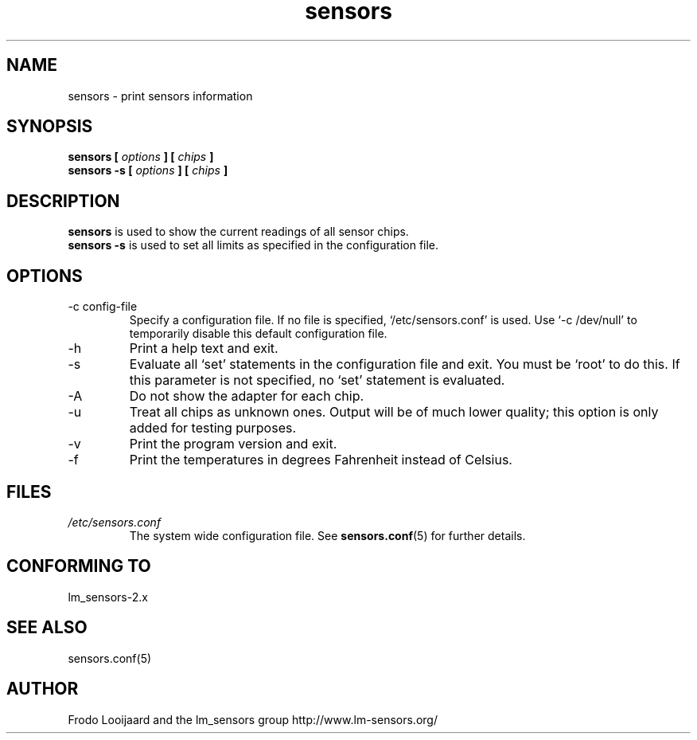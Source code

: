 .\" Copyright 1999 Frodo Looijaard <frodol@dds.nl>
.\" Copyright (C) 2007 Jean Delvare <khali@linux-fr.org>
.\" sensors is distributed under the GPL
.\"
.\" Permission is granted to make and distribute verbatim copies of this
.\" manual provided the copyright notice and this permission notice are
.\" preserved on all copies.
.\"
.\" Permission is granted to copy and distribute modified versions of this
.\" manual under the conditions for verbatim copying, provided that the
.\" entire resulting derived work is distributed under the terms of a
.\" permission notice identical to this one
.\" 
.\" Since the Linux kernel and libraries are constantly changing, this
.\" manual page may be incorrect or out-of-date.  The author(s) assume no
.\" responsibility for errors or omissions, or for damages resulting from
.\" the use of the information contained herein.  The author(s) may not
.\" have taken the same level of care in the production of this manual,
.\" which is licensed free of charge, as they might when working
.\" professionally.
.\" 
.\" Formatted or processed versions of this manual, if unaccompanied by
.\" the source, must acknowledge the copyright and authors of this work.
.\"
.TH sensors 1  "August 2007" "" "Linux User's Manual"
.SH NAME
sensors \- print sensors information
.SH SYNOPSIS
.B sensors [
.I options
.B ] [
.I chips
.B ]
.br
.B sensors -s [
.I options
.B ] [
.I chips
.B ]

.SH DESCRIPTION
.B sensors
is used to show the current readings of all sensor chips.
.br
.B sensors -s
is used to set all limits as specified in the configuration file.

.SH OPTIONS
.IP "-c config-file"
Specify a configuration file. If no file is specified, `/etc/sensors.conf'
is used. Use `-c /dev/null' to temporarily disable this default configuration
file.
.IP -h
Print a help text and exit.
.IP -s
Evaluate all `set' statements in the configuration file and exit. You must
be `root' to do this. If this parameter is not specified, no `set' statement
is evaluated.
.IP -A
Do not show the adapter for each chip.
.IP -u
Treat all chips as unknown ones. Output will be of much lower quality;
this option is only added for testing purposes.
.IP -v
Print the program version and exit.
.IP -f
Print the temperatures in degrees Fahrenheit instead of Celsius.
.SH FILES
.I /etc/sensors.conf
.RS
The system wide configuration file. See
.BR sensors.conf (5)
for further details.
.RE
.SH "CONFORMING TO"
lm_sensors-2.x
.SH SEE ALSO
sensors.conf(5)

.SH AUTHOR
Frodo Looijaard and the lm_sensors group
http://www.lm-sensors.org/


